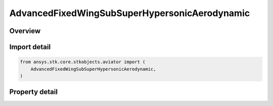 AdvancedFixedWingSubSuperHypersonicAerodynamic
==============================================

.. py:class:: ansys.stk.core.stkobjects.aviator.AdvancedFixedWingSubSuperHypersonicAerodynamic

   Class defining the Sub/Super/Hypersonic aerodynamic strategy in the Advanced Fixed Wing Tool.

.. py:currentmodule:: AdvancedFixedWingSubSuperHypersonicAerodynamic

Overview
--------

.. tab-set::

    .. tab-item:: Properties

        .. list-table::
            :header-rows: 0
            :widths: auto

            * - :py:attr:`~ansys.stk.core.stkobjects.aviator.AdvancedFixedWingSubSuperHypersonicAerodynamic.max_aoa`
              - Get or set the maximum angle of attack possible.
            * - :py:attr:`~ansys.stk.core.stkobjects.aviator.AdvancedFixedWingSubSuperHypersonicAerodynamic.transonic_min_mach`
              - Get or set the minimum speed at which the aircraft begins to experience air compression.
            * - :py:attr:`~ansys.stk.core.stkobjects.aviator.AdvancedFixedWingSubSuperHypersonicAerodynamic.transonic_max_mach`
              - Get or set the maximum speed, below supersonic, at which the aircraft begins to experience air compression.
            * - :py:attr:`~ansys.stk.core.stkobjects.aviator.AdvancedFixedWingSubSuperHypersonicAerodynamic.super_hyper_mach_transition`
              - Get or set the minimum speed at which the air flow will be treated as hypersonic.
            * - :py:attr:`~ansys.stk.core.stkobjects.aviator.AdvancedFixedWingSubSuperHypersonicAerodynamic.leading_edge_frontal_area_ratio`
              - Get or set the frontal face thickness of the aircraft's wings at their leading edge.
            * - :py:attr:`~ansys.stk.core.stkobjects.aviator.AdvancedFixedWingSubSuperHypersonicAerodynamic.subsonic_aspect_ratio`
              - Get or set the aircraft's wingspan squared divided by the wing area.
            * - :py:attr:`~ansys.stk.core.stkobjects.aviator.AdvancedFixedWingSubSuperHypersonicAerodynamic.transonic_mach_drag_factor`
              - Get or set the factor applied to the aircraft's parasitic drag coefficient when it is flying between the Transonic Min Mach and Transonic Mach Drag Factor speeds.
            * - :py:attr:`~ansys.stk.core.stkobjects.aviator.AdvancedFixedWingSubSuperHypersonicAerodynamic.wave_drag_factor`
              - Get or set the scalar value that models drag produced by shock waves at or near the aircraft's critical Mach number.



Import detail
-------------

.. code-block:: python

    from ansys.stk.core.stkobjects.aviator import (
        AdvancedFixedWingSubSuperHypersonicAerodynamic,
    )


Property detail
---------------

.. py:property:: max_aoa
    :canonical: ansys.stk.core.stkobjects.aviator.AdvancedFixedWingSubSuperHypersonicAerodynamic.max_aoa
    :type: typing.Any

    Get or set the maximum angle of attack possible.

.. py:property:: transonic_min_mach
    :canonical: ansys.stk.core.stkobjects.aviator.AdvancedFixedWingSubSuperHypersonicAerodynamic.transonic_min_mach
    :type: float

    Get or set the minimum speed at which the aircraft begins to experience air compression.

.. py:property:: transonic_max_mach
    :canonical: ansys.stk.core.stkobjects.aviator.AdvancedFixedWingSubSuperHypersonicAerodynamic.transonic_max_mach
    :type: float

    Get or set the maximum speed, below supersonic, at which the aircraft begins to experience air compression.

.. py:property:: super_hyper_mach_transition
    :canonical: ansys.stk.core.stkobjects.aviator.AdvancedFixedWingSubSuperHypersonicAerodynamic.super_hyper_mach_transition
    :type: float

    Get or set the minimum speed at which the air flow will be treated as hypersonic.

.. py:property:: leading_edge_frontal_area_ratio
    :canonical: ansys.stk.core.stkobjects.aviator.AdvancedFixedWingSubSuperHypersonicAerodynamic.leading_edge_frontal_area_ratio
    :type: float

    Get or set the frontal face thickness of the aircraft's wings at their leading edge.

.. py:property:: subsonic_aspect_ratio
    :canonical: ansys.stk.core.stkobjects.aviator.AdvancedFixedWingSubSuperHypersonicAerodynamic.subsonic_aspect_ratio
    :type: float

    Get or set the aircraft's wingspan squared divided by the wing area.

.. py:property:: transonic_mach_drag_factor
    :canonical: ansys.stk.core.stkobjects.aviator.AdvancedFixedWingSubSuperHypersonicAerodynamic.transonic_mach_drag_factor
    :type: float

    Get or set the factor applied to the aircraft's parasitic drag coefficient when it is flying between the Transonic Min Mach and Transonic Mach Drag Factor speeds.

.. py:property:: wave_drag_factor
    :canonical: ansys.stk.core.stkobjects.aviator.AdvancedFixedWingSubSuperHypersonicAerodynamic.wave_drag_factor
    :type: float

    Get or set the scalar value that models drag produced by shock waves at or near the aircraft's critical Mach number.


